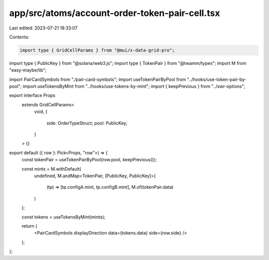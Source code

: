 app/src/atoms/account-order-token-pair-cell.tsx
===============================================

Last edited: 2023-07-21 18:33:07

Contents:

.. code-block:: tsx

    import type { GridCellParams } from "@mui/x-data-grid-pro";
import type { PublicKey } from "@solana/web3.js";
import type { TokenPair } from "@twamm/types";
import M from "easy-maybe/lib";

import PairCardSymbols from "./pair-card-symbols";
import useTokenPairByPool from "../hooks/use-token-pair-by-pool";
import useTokensByMint from "../hooks/use-tokens-by-mint";
import { keepPrevious } from "../swr-options";

export interface Props
  extends GridCellParams<
    void,
    {
      side: OrderTypeStruct;
      pool: PublicKey;
    }
  > {}

export default ({ row }: Pick<Props, "row">) => {
  const tokenPair = useTokenPairByPool(row.pool, keepPrevious());

  const mints = M.withDefault(
    undefined,
    M.andMap<TokenPair, [PublicKey, PublicKey]>(
      (tp) => [tp.configA.mint, tp.configB.mint],
      M.of(tokenPair.data)
    )
  );

  const tokens = useTokensByMint(mints);

  return (
    <PairCardSymbols displayDirection data={tokens.data} side={row.side} />
  );
};


